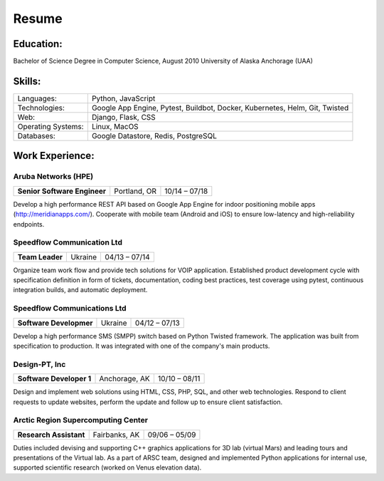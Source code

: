 Resume
======

Education:
----------
Bachelor of Science Degree in Computer Science, August 2010
University of Alaska Anchorage (UAA)

Skills:
-------
==================   ===========================================================================
Languages:           Python, JavaScript
Technologies:        Google App Engine, Pytest, Buildbot, Docker, Kubernetes, Helm, Git, Twisted
Web:                 Django, Flask, CSS
Operating Systems:   Linux, MacOS
Databases:           Google Datastore, Redis, PostgreSQL
==================   ===========================================================================

Work Experience:
----------------

Aruba Networks (HPE)
++++++++++++++++++++
+------------------------------+---------------+---------------+
| **Senior Software Engineer** | Portland, OR  | 10/14 – 07/18 |
+------------------------------+---------------+---------------+

Develop a high performance REST API based on Google App Engine for indoor positioning mobile apps (http://meridianapps.com/).
Cooperate with mobile team (Android and iOS) to ensure low-latency and high-reliability endpoints.

Speedflow Communication Ltd
+++++++++++++++++++++++++++
+----------------+---------+---------------+
|**Team Leader** | Ukraine | 04/13 – 07/14 |
+----------------+---------+---------------+

Organize team work flow and provide tech solutions for VOIP application. Established product development cycle with
specification definition in form of tickets, documentation, coding best practices, test coverage using pytest,
continuous integration builds, and automatic deployment.

Speedflow Communications Ltd
++++++++++++++++++++++++++++
+-------------------------+---------+---------------+
| **Software Developmer** | Ukraine | 04/12 – 07/13 |
+-------------------------+---------+---------------+

Develop a high performance SMS (SMPP) switch based on Python Twisted framework. The application was built from
specification to production. It was integrated with one of the company's main products.

Design-PT, Inc
++++++++++++++
+---------------------------+----------------+---------------+
| **Software Developer 1**  | Anchorage, AK  | 10/10 – 08/11 |
+---------------------------+----------------+---------------+

Design and implement web solutions using HTML, CSS, PHP, SQL, and other web technologies. Respond to client requests
to update websites, perform the update and follow up to ensure client satisfaction.

Arctic Region Supercomputing Center
+++++++++++++++++++++++++++++++++++
+-------------------------+----------------+---------------+
| **Research Assistant**  | Fairbanks, AK  | 09/06 – 05/09 |
+-------------------------+----------------+---------------+

Duties included devising and supporting C++ graphics applications for 3D lab (virtual Mars) and leading tours and
presentations of the Virtual lab. As a part of ARSC team, designed and implemented Python applications for internal
use, supported scientific research (worked on Venus elevation data).